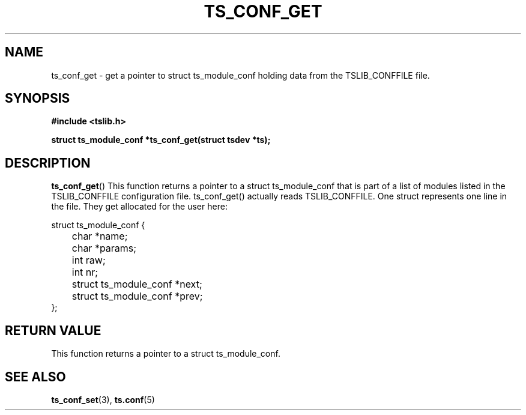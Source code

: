 .\" Copyright (c) 2018, Martin Kepplinger <martink@posteo.de>
.\"
.\" %%%LICENSE_START(GPLv2+_DOC_FULL)
.\" This is free documentation; you can redistribute it and/or
.\" modify it under the terms of the GNU General Public License as
.\" published by the Free Software Foundation; either version 2 of
.\" the License, or (at your option) any later version.
.\"
.\" The GNU General Public License's references to "object code"
.\" and "executables" are to be interpreted as the output of any
.\" document formatting or typesetting system, including
.\" intermediate and printed output.
.\"
.\" This manual is distributed in the hope that it will be useful,
.\" but WITHOUT ANY WARRANTY; without even the implied warranty of
.\" MERCHANTABILITY or FITNESS FOR A PARTICULAR PURPOSE.  See the
.\" GNU General Public License for more details.
.\"
.\" You should have received a copy of the GNU General Public
.\" License along with this manual; if not, see
.\" <http://www.gnu.org/licenses/>.
.\" %%%LICENSE_END
.\"
.TH TS_CONF_GET 3  "" "" "tslib"
.SH NAME
ts_conf_get \- get a pointer to struct ts_module_conf holding data from the TSLIB_CONFFILE file.
.SH SYNOPSIS
.nf
.B #include <tslib.h>
.sp
.BI "struct ts_module_conf *ts_conf_get(struct tsdev *ts);"
.sp
.fi

.SH DESCRIPTION
.BR ts_conf_get ()
This function returns a pointer to a struct ts_module_conf that is part
of a list of modules listed in the TSLIB_CONFFILE configuration file. ts_conf_get()
actually reads TSLIB_CONFFILE. One struct represents one line in the file.
They get allocated for the user here:

.nf
struct ts_module_conf {
	char *name;
	char *params;
	int raw;
	int nr;

	struct ts_module_conf *next;
	struct ts_module_conf *prev;
};
.fi

.RE
.SH RETURN VALUE
This function returns a pointer to a struct ts_module_conf.

.SH SEE ALSO
.BR ts_conf_set (3),
.BR ts.conf (5)

